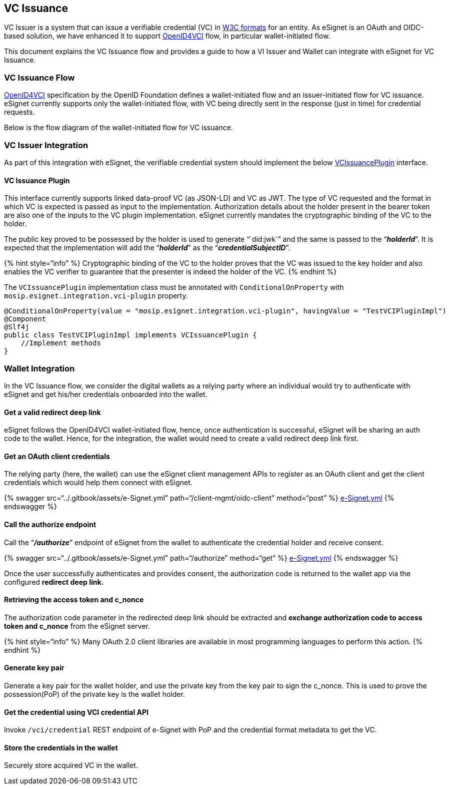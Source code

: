== VC Issuance

VC Issuer is a system that can issue a verifiable credential (VC) in
https://www.w3.org/TR/vc-data-model/[W3C formats] for an entity. As
eSignet is an OAuth and OIDC-based solution, we have enhanced it to
support
https://openid.github.io/OpenID4VCI/openid-4-verifiable-credential-issuance-wg-draft.html[OpenID4VCI]
flow, in particular wallet-initiated flow.

This document explains the VC Issuance flow and provides a guide to how
a VI Issuer and Wallet can integrate with eSignet for VC Issuance.

=== VC Issuance Flow

https://openid.github.io/OpenID4VCI/openid-4-verifiable-credential-issuance-wg-draft.html[OpenID4VCI]
specification by the OpenID Foundation defines a wallet-initiated flow
and an issuer-initiated flow for VC issuance. eSignet currently supports
only the wallet-initiated flow, with VC being directly sent in the
response (just in time) for credential requests.

Below is the flow diagram of the wallet-initiated flow for VC issuance.

=== VC Issuer Integration

As part of this integration with eSignet, the verifiable credential
system should implement the below
link:vc-issuer.md#vc-issuance-plugin[VCIssuancePlugin] interface.

==== VC Issuance Plugin

This interface currently supports linked data-proof VC (as JSON-LD) and
VC as JWT. The type of VC requested and the format in which VC is
expected is passed as input to the implementation. Authorization details
about the holder present in the bearer token are also one of the inputs
to the VC plugin implementation. eSignet currently mandates the
cryptographic binding of the VC to the holder.

The public key proved to be possessed by the holder is used to generate
"``did:jwk``" and the same is passed to the "`*_holderId_*`". It is
expected that the implementation will add the "`*_holderId_*`" as the
"`*_credentialSubjectID_*`".

++{++% hint style="`info`" %} Cryptographic binding of the VC to the
holder proves that the VC was issued to the key holder and also enables
the VC verifier to guarantee that the presenter is indeed the holder of
the VC. ++{++% endhint %}

The `VCIssuancePlugin` implementation class must be annotated with
`ConditionalOnProperty` with `mosip.esignet.integration.vci-plugin`
property.

[source,java]
----
@ConditionalOnProperty(value = "mosip.esignet.integration.vci-plugin", havingValue = "TestVCIPluginImpl")
@Component
@Slf4j
public class TestVCIPluginImpl implements VCIssuancePlugin {
    //Implement methods
}
----

=== Wallet Integration

In the VC Issuance flow, we consider the digital wallets as a relying
party where an individual would try to authenticate with eSignet and get
his/her credentials onboarded into the wallet.

==== Get a valid redirect deep link

eSignet follows the OpenID4VCI wallet-initiated flow, hence, once
authentication is successful, eSignet will be sharing an auth code to
the wallet. Hence, for the integration, the wallet would need to create
a valid redirect deep link first.

==== Get an OAuth client credentials

The relying party (here, the wallet) can use the eSignet client
management APIs to register as an OAuth client and get the client
credentials which would help them connect with eSignet.

++{++% swagger src="`../.gitbook/assets/e-Signet.yml`"
path="`/client-mgmt/oidc-client`" method="`post`" %}
link:../.gitbook/assets/e-Signet.yml[e-Signet.yml] ++{++% endswagger %}

==== Call the authorize endpoint

Call the "`*_/authorize_*`" endpoint of eSignet from the wallet to
authenticate the credential holder and receive consent.

++{++% swagger src="`../.gitbook/assets/e-Signet.yml`"
path="`/authorize`" method="`get`" %}
link:../.gitbook/assets/e-Signet.yml[e-Signet.yml] ++{++% endswagger %}

Once the user successfully authenticates and provides consent, the
authorization code is returned to the wallet app via the configured
*redirect deep link.*

==== Retrieving the access token and c++_++nonce

The authorization code parameter in the redirected deep link should be
extracted and *exchange authorization code to access token and
c++_++nonce* from the eSignet server.

++{++% hint style="`info`" %} Many OAuth 2.0 client libraries are
available in most programming languages to perform this action. ++{++%
endhint %}

==== Generate key pair

Generate a key pair for the wallet holder, and use the private key from
the key pair to sign the c++_++nonce. This is used to prove the
possession(PoP) of the private key is the wallet holder.

==== Get the credential using VCI credential API

Invoke `/vci/credential` REST endpoint of e-Signet with PoP and the
credential format metadata to get the VC.

==== Store the credentials in the wallet

Securely store acquired VC in the wallet.
